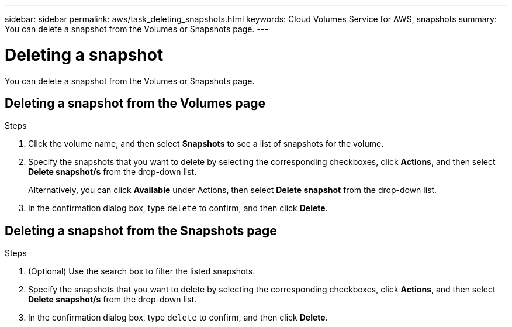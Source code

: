 ---
sidebar: sidebar
permalink: aws/task_deleting_snapshots.html
keywords: Cloud Volumes Service for AWS, snapshots
summary: You can delete a snapshot from the Volumes or Snapshots page.
---

= Deleting a snapshot
:hardbreaks:
:nofooter:
:icons: font
:linkattrs:
:imagesdir: ./media/


[.lead]
You can delete a snapshot from the Volumes or Snapshots page.

== Deleting a snapshot from the Volumes page

.Steps
. Click the volume name, and then select *Snapshots* to see a list of snapshots for the volume.
. Specify the snapshots that you want to delete by selecting the corresponding checkboxes, click *Actions*, and then select *Delete snapshot/s* from the drop-down list.
+
Alternatively, you can click *Available* under Actions, then select *Delete snapshot* from the drop-down list.
. In the confirmation dialog box, type `delete` to confirm, and then click *Delete*.


== Deleting a snapshot from the Snapshots page
.Steps

. (Optional) Use the search box to filter the listed snapshots.
. Specify the snapshots that you want to delete by selecting the corresponding checkboxes, click *Actions*, and then select *Delete snapshot/s* from the drop-down list.
. In the confirmation dialog box, type `delete` to confirm, and then click *Delete*.
